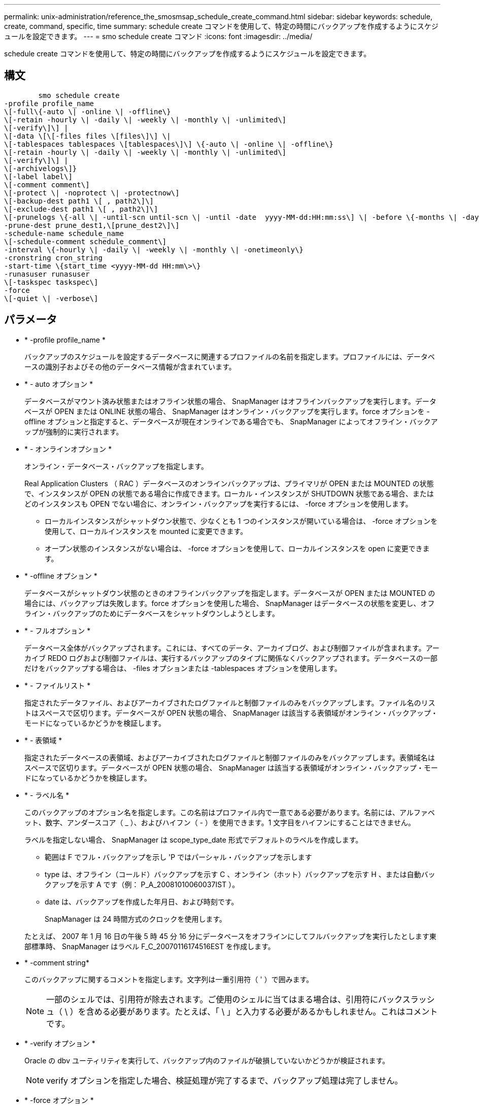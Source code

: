 ---
permalink: unix-administration/reference_the_smosmsap_schedule_create_command.html 
sidebar: sidebar 
keywords: schedule, create, command, specific, time 
summary: schedule create コマンドを使用して、特定の時間にバックアップを作成するようにスケジュールを設定できます。 
---
= smo schedule create コマンド
:icons: font
:imagesdir: ../media/


[role="lead"]
schedule create コマンドを使用して、特定の時間にバックアップを作成するようにスケジュールを設定できます。



== 構文

[listing]
----

        smo schedule create
-profile profile_name
\[-full\{-auto \| -online \| -offline\}
\[-retain -hourly \| -daily \| -weekly \| -monthly \| -unlimited\]
\[-verify\]\] |
\[-data \[\[-files files \[files\]\] \|
\[-tablespaces tablespaces \[tablespaces\]\] \{-auto \| -online \| -offline\}
\[-retain -hourly \| -daily \| -weekly \| -monthly \| -unlimited\]
\[-verify\]\] |
\[-archivelogs\]}
\[-label label\]
\[-comment comment\]
\[-protect \| -noprotect \| -protectnow\]
\[-backup-dest path1 \[ , path2\]\]
\[-exclude-dest path1 \[ , path2\]\]
\[-prunelogs \{-all \| -until-scn until-scn \| -until -date  yyyy-MM-dd:HH:mm:ss\] \| -before \{-months \| -days \| -weeks \| -hours}}
-prune-dest prune_dest1,\[prune_dest2\]\]
-schedule-name schedule_name
\[-schedule-comment schedule_comment\]
-interval \{-hourly \| -daily \| -weekly \| -monthly \| -onetimeonly\}
-cronstring cron_string
-start-time \{start_time <yyyy-MM-dd HH:mm\>\}
-runasuser runasuser
\[-taskspec taskspec\]
-force
\[-quiet \| -verbose\]
----


== パラメータ

* * -profile profile_name *
+
バックアップのスケジュールを設定するデータベースに関連するプロファイルの名前を指定します。プロファイルには、データベースの識別子およびその他のデータベース情報が含まれています。

* * - auto オプション *
+
データベースがマウント済み状態またはオフライン状態の場合、 SnapManager はオフラインバックアップを実行します。データベースが OPEN または ONLINE 状態の場合、 SnapManager はオンライン・バックアップを実行します。force オプションを -offline オプションと指定すると、データベースが現在オンラインである場合でも、 SnapManager によってオフライン・バックアップが強制的に実行されます。

* * - オンラインオプション *
+
オンライン・データベース・バックアップを指定します。

+
Real Application Clusters （ RAC ）データベースのオンラインバックアップは、プライマリが OPEN または MOUNTED の状態で、インスタンスが OPEN の状態である場合に作成できます。ローカル・インスタンスが SHUTDOWN 状態である場合、またはどのインスタンスも OPEN でない場合に、オンライン・バックアップを実行するには、 -force オプションを使用します。

+
** ローカルインスタンスがシャットダウン状態で、少なくとも 1 つのインスタンスが開いている場合は、 -force オプションを使用して、ローカルインスタンスを mounted に変更できます。
** オープン状態のインスタンスがない場合は、 -force オプションを使用して、ローカルインスタンスを open に変更できます。


* * -offline オプション *
+
データベースがシャットダウン状態のときのオフラインバックアップを指定します。データベースが OPEN または MOUNTED の場合には、バックアップは失敗します。force オプションを使用した場合、 SnapManager はデータベースの状態を変更し、オフライン・バックアップのためにデータベースをシャットダウンしようとします。

* * - フルオプション *
+
データベース全体がバックアップされます。これには、すべてのデータ、アーカイブログ、および制御ファイルが含まれます。アーカイブ REDO ログおよび制御ファイルは、実行するバックアップのタイプに関係なくバックアップされます。データベースの一部だけをバックアップする場合は、 -files オプションまたは -tablespaces オプションを使用します。

* * - ファイルリスト *
+
指定されたデータファイル、およびアーカイブされたログファイルと制御ファイルのみをバックアップします。ファイル名のリストはスペースで区切ります。データベースが OPEN 状態の場合、 SnapManager は該当する表領域がオンライン・バックアップ・モードになっているかどうかを検証します。

* * - 表領域 *
+
指定されたデータベースの表領域、およびアーカイブされたログファイルと制御ファイルのみをバックアップします。表領域名はスペースで区切ります。データベースが OPEN 状態の場合、 SnapManager は該当する表領域がオンライン・バックアップ・モードになっているかどうかを検証します。

* * - ラベル名 *
+
このバックアップのオプション名を指定します。この名前はプロファイル内で一意である必要があります。名前には、アルファベット、数字、アンダースコア（ _ ）、およびハイフン（ - ）を使用できます。1 文字目をハイフンにすることはできません。

+
ラベルを指定しない場合、 SnapManager は scope_type_date 形式でデフォルトのラベルを作成します。

+
** 範囲は F でフル・バックアップを示し 'P ではパーシャル・バックアップを示します
** type は、オフライン（コールド）バックアップを示す C 、オンライン（ホット）バックアップを示す H 、または自動バックアップを示す A です（例： P_A_20081010060037IST ）。
** date は、バックアップを作成した年月日、および時刻です。
+
SnapManager は 24 時間方式のクロックを使用します。



+
たとえば、 2007 年 1 月 16 日の午後 5 時 45 分 16 分にデータベースをオフラインにしてフルバックアップを実行したとします東部標準時、 SnapManager はラベル F_C_20070116174516EST を作成します。

* * -comment string*
+
このバックアップに関するコメントを指定します。文字列は一重引用符（ ' ）で囲みます。

+

NOTE: 一部のシェルでは、引用符が除去されます。ご使用のシェルに当てはまる場合は、引用符にバックスラッシュ（ \ ）を含める必要があります。たとえば、「 \ 」と入力する必要があるかもしれません。これはコメントです。

* * -verify オプション *
+
Oracle の dbv ユーティリティを実行して、バックアップ内のファイルが破損していないかどうかが検証されます。

+

NOTE: verify オプションを指定した場合、検証処理が完了するまで、バックアップ処理は完了しません。

* * -force オプション *
+
データベースが正しい状態でない場合に、状態を強制的に変更します。たとえば、指定したバックアップのタイプおよびデータベースの状態に基づいて、 SnapManager によってデータベースの状態がオンラインからオフラインに変更されることがあります。

+
RAC データベースをオンラインでバックアップする場合は、ローカル・インスタンスが SHUTDOWN 状態であるか、どのインスタンスも OPEN でない場合に、 -force オプションを使用します。

+

NOTE: Oracle のバージョンは 10.2.0.5 である必要があります。そうでない場合、 RAC 内のいずれかのインスタンスがマウントされると、データベースは停止します。

+
** ローカルインスタンスがシャットダウン状態で、少なくとも 1 つのインスタンスが開いている場合は、 -force オプションを使用してローカルインスタンスを mounted に変更できます。
** インスタンスが開いていない場合は、 -force オプションを使用してローカルインスタンスを open に変更できます。


* *-protect | -nobprotect | -protectnow *
+
バックアップをセカンダリストレージで保護するかどうかを指定します。noprotect オプションは、バックアップをセカンダリ・ストレージで保護しないように指定します。フルバックアップのみが保護されます。どちらのオプションも指定しない場合、バックアップがフルバックアップで、プロファイルで保護ポリシーが指定されていれば、 SnapManager はバックアップをデフォルトとして保護します。protectnow オプションは、 Data ONTAP 7-Mode でのみ使用できます。オプションは、バックアップをセカンダリストレージですぐに保護するように指定します。

* * - ｛ -hourly | -daily | -weekly | -monthly | -unlimited ｝ * を保持できます
+
バックアップを時間単位、日単位、週単位、月単位、または無制限単位で保持するかどうかを指定します。retain オプションを指定しない場合、保持クラスはデフォルトで -hourly に設定されます。バックアップを無期限に保持するには、 -unlimited オプションを使用します。unlimited オプションを指定すると、バックアップは保持ポリシーで削除できなくなります。

* *-archivelogs*
+
アーカイブログバックアップの作成を指定します。

* *-backup-dest path1 、 [,[path2]*
+
アーカイブログバックアップのアーカイブログのデスティネーションを指定します。

* *-exclude-dest path1,[,[path2]*
+
バックアップから除外するアーカイブログの送信先を指定します。

* *-prunelogs {-all|-until -scnuntil -scnuntil -dateyyyy-md-dd ： HH ： mm ： ss | -before ｛ -months | -days | -weeks | -hours ｝ *
+
バックアップの作成時に指定したオプションに基づいて、アーカイブログデスティネーションからアーカイブログファイルを削除するかどうかを指定します。all オプションを指定すると、アーカイブログのデスティネーションからすべてのアーカイブログファイルが削除されます。until SCN オプションを使用すると、指定したシステム変更番号（ SCN ）までアーカイブログファイルが削除されます。until date オプションを使用すると、指定した期間が経過するまでアーカイブ・ログ・ファイルが削除されます。before オプションを指定すると、指定した期間（日、月、週、時間）前のアーカイブログファイルが削除されます。

* * -schedule - name schedule_name * と入力します
+
スケジュールに指定する名前を指定します。

* * -schedule - comment schedule_comment *
+
バックアップのスケジュール設定に関するコメントを指定します。

* * -interval ｛ -hourly | -daily | -weekly | -monthly | -onetimeonly ｝ * を使用できます
+
バックアップを作成する間隔を指定します。バックアップのスケジュールは、毎時、毎日、毎週、毎月、または 1 回のみ設定できます。

* *cronstring cron_string*
+
cronstring を使用してバックアップのスケジュールを指定します。CronTrigger のインスタンスの構成には cron 式が使用されます。cron 式は、次のサブ式で構成される文字列です。

+
** 1 は秒を表します。
** 2 は分を表します。
** 3 は時間を表します。
** 4 は 1 か月の 1 日を表します。
** 5 は月を表します。
** 6 は 1 週間のうちの 1 日を表します。
** 7 は年を表します（オプション）。


* * -start-time yyyy-mm-dd HH ： MM *
+
スケジュールされた処理の開始時刻を指定します。スケジュールの開始時刻は、 yyyy-mm-dd HH ： MM 形式で指定します。

* *-runAsUser runAsUser*
+
バックアップのスケジュール設定時に、スケジュールされたバックアップ処理のユーザ（ root ユーザまたは Oracle ユーザ）を変更するように指定します。

* *-taskspec taskspec *
+
バックアップ処理の前処理アクティビティまたは後処理アクティビティに使用できるタスク仕様 XML ファイルを指定します。xml ファイルの完全なパスを -taskspec オプションで指定する必要があります

* * - Quiet *
+
コンソールにエラーメッセージのみを表示します。デフォルトでは、エラーおよび警告メッセージが表示されます。

* * -verbose *
+
エラー、警告、および情報メッセージがコンソールに表示されます。


